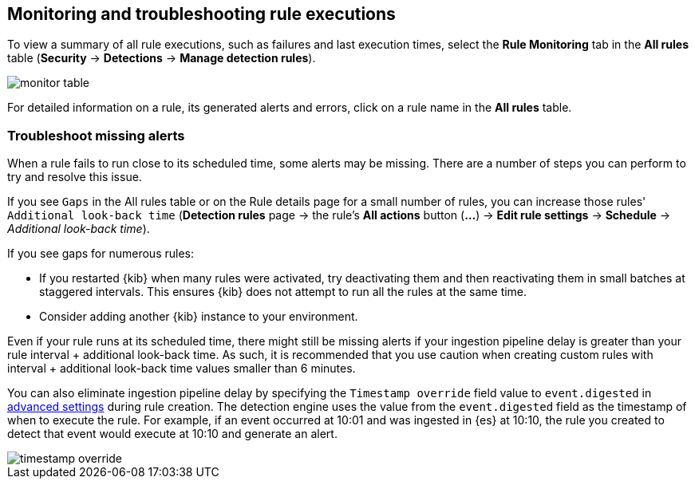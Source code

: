 [[alerts-ui-monitor]]
[role="xpack"]
== Monitoring and troubleshooting rule executions

To view a summary of all rule executions, such as failures and last execution
times, select the *Rule Monitoring* tab in the *All rules* table (*Security* ->
*Detections* -> *Manage detection rules*).

[role="screenshot"]
image::images/monitor-table.png[]

For detailed information on a rule, its generated alerts and errors, click on
a rule name in the *All rules* table.

[float]
[[troubleshoot-signals]]
=== Troubleshoot missing alerts

When a rule fails to run close to its scheduled time, some alerts may be
missing. There are a number of steps you can perform to try and resolve this
issue.

If you see `Gaps` in the All rules table or on the Rule details page
for a small number of rules, you can increase those rules'
`Additional look-back time` (*Detection rules* page -> the rule's *All actions* button (*...*) -> *Edit rule settings* -> *Schedule* -> _Additional look-back time_).

If you see gaps for numerous rules:

* If you restarted {kib} when many rules were activated, try deactivating them
and then reactivating them in small batches at staggered intervals. This
ensures {kib} does not attempt to run all the rules at the same time.
* Consider adding another {kib} instance to your environment.

Even if your rule runs at its scheduled time, there might still be missing alerts if your ingestion pipeline delay is greater than your rule interval + additional look-back time. As such, it is recommended that you use caution when creating custom rules with interval + additional look-back time values smaller than 6 minutes.

You can also eliminate ingestion pipeline delay by specifying the `Timestamp override` field value to `event.digested` in <<rule-ui-advanced-params, advanced settings>> during rule creation. The detection engine uses the value from the `event.digested` field as the timestamp of when to execute the rule. For example, if an event occurred at 10:01 and was ingested in {es} at 10:10, the rule you created to detect that event would execute at 10:10 and generate an alert. 

[role="screenshot"]
image::images/timestamp-override.png[]
